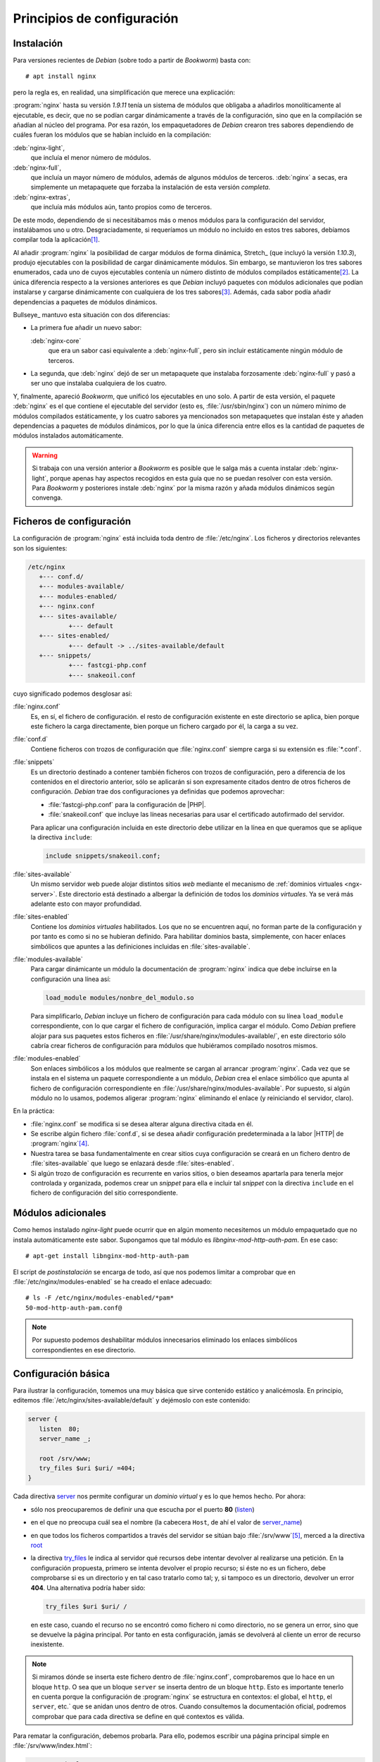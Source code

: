 Principios de configuración
===========================

.. _nginx-install:

Instalación
-----------
Para versiones recientes de *Debian* (sobre todo a partir de *Bookworm*) basta
con::

	 # apt install nginx

pero la regla es, en realidad, una simplificación que merece una explicación:

:program:`nginx` hasta su versión *1.9.11* tenía un sistema de módulos que
obligaba a añadirlos monolíticamente al ejecutable, es decir, que no se podían
cargar dinámicamente a través de la configuración, sino que en la compilación se
añadían al núcleo del programa. Por esa razón, los empaquetadores de *Debian*
crearon tres sabores dependiendo de cuáles fueran los módulos que se habían
incluido en la compilación:

:deb:`nginx-light`,
   que incluía el menor número de módulos.

:deb:`nginx-full`,
   que incluía un mayor número de módulos, además de
   algunos módulos de terceros. :deb:`nginx` a secas, era simplemente un
   metapaquete que forzaba la instalación de esta versión *completa*.

:deb:`nginx-extras`,
   que incluía más módulos aún, tanto propios como de
   terceros.

De este modo, dependiendo de si necesitábamos más o menos módulos para la
configuración del servidor, instalábamos uno u otro. Desgraciadamente, si
requeríamos un módulo no incluído en estos tres sabores, debíamos compilar toda
la aplicación\ [#]_.

Al añadir :program:`nginx` la posibilidad de cargar módulos de forma dinámica,
Stretch_ (que incluyó la versión *1.10.3*), produjo ejecutables con la
posibilidad de cargar dinámicamente módulos. Sin embargo, se mantuvieron los
tres sabores enumerados, cada uno de cuyos ejecutables contenía un número
distinto de módulos compilados estáticamente\ [#]_. La única diferencia respecto
a la versiones anteriores es que *Debian* incluyó paquetes con módulos
adicionales que podían instalarse y cargarse dinámicamente con cualquiera de los
tres sabores\ [#]_. Además, cada sabor podía añadir dependencias a paquetes de
módulos dinámicos.

Bullseye_ mantuvo esta situación con dos diferencias:

* La primera fue añadir un nuevo sabor:

  :deb:`nginx-core`
     que era un sabor casi equivalente a :deb:`nginx-full`, pero sin incluir
     estáticamente ningún módulo de terceros.

* La segunda, que :deb:`nginx` dejó de ser un metapaquete que instalaba
  forzosamente :deb:`nginx-full` y pasó a ser uno que instalaba cualquiera de los
  cuatro.

Y, finalmente, apareció *Bookworm*, que unificó los ejecutables en uno solo. A
partir de esta versión, el paquete :deb:`nginx` es el que contiene el ejecutable
del servidor (esto es, :file:`/usr/sbin/nginx`) con un número mínimo de módulos
compilados estáticamente, y los cuatro sabores ya mencionados son metapaquetes
que instalan éste y añaden dependencias a paquetes de módulos dinámicos, por lo
que la única diferencia entre ellos es la cantidad de paquetes de módulos
instalados automáticamente.

.. warning:: Si trabaja con una versión anterior a *Bookworm* es posible que le
   salga más a cuenta instalar :deb:`nginx-light`, porque apenas hay aspectos
   recogidos en esta guía que no se puedan resolver con esta versión. Para
   *Bookworm* y posteriores instale :deb:`nginx` por la misma razón y añada
   módulos dinámicos según convenga.

Ficheros de configuración
-------------------------
La configuración de :program:`nginx` está incluida toda dentro de
:file:`/etc/nginx`. Los ficheros y directorios relevantes son los siguientes:

.. code-block:: none

   /etc/nginx
      +--- conf.d/
      +--- modules-available/
      +--- modules-enabled/
      +--- nginx.conf
      +--- sites-available/
              +--- default
      +--- sites-enabled/
              +--- default -> ../sites-available/default
      +--- snippets/
              +--- fastcgi-php.conf
              +--- snakeoil.conf

cuyo significado podemos desglosar así:

:file:`nginx.conf`
   Es, en sí, el fichero de configuración. el resto de configuración existente
   en este directorio se aplica, bien porque este fichero la carga directamente,
   bien porque un fichero cargado por él, la carga a su vez.
:file:`conf.d`
   Contiene ficheros con trozos de configuración que :file:`nginx.conf` siempre
   carga si su extensión es :file:`*.conf`.
:file:`snippets`
   Es un directorio destinado a contener también ficheros con trozos de
   configuración, pero a diferencia de los contenidos en el directorio anterior,
   sólo se aplicarán si son expresamente citados dentro de otros ficheros de
   configuración. *Debian* trae dos configuraciones ya definidas que podemos
   aprovechar:

   * :file:`fastcgi-php.conf` para la configuración de |PHP|.

   * :file:`snakeoil.conf` que incluye las líneas necesarias para usar el
     certificado autofirmado del servidor.

   Para aplicar una configuración incluida en este directorio debe utilizar en
   la línea en que queramos que se aplique la directiva ``include``:

   .. code-block:: nginx

      include snippets/snakeoil.conf;

:file:`sites-available`
   Un mismo servidor web puede alojar distintos sitios *web* mediante el
   mecanismo de :ref:`dominios virtuales <ngx-server>`. Este directorio está
   destinado a albergar la definición de todos los *dominios virtuales*. Ya se
   verá más adelante esto con mayor profundidad.
:file:`sites-enabled`
   Contiene los *dominios virtuales* habilitados. Los que no se encuentren aquí,
   no forman parte de la configuración y por tanto es como si no se hubieran
   definido. Para habilitar dominios basta, simplemente, con hacer enlaces
   simbólicos que apuntes a las definiciones incluidas en :file:`sites-available`.
:file:`modules-available`
   Para cargar dinámicante un módulo la documentación de :program:`nginx`
   indica que debe incluirse en la configuración una línea así:

   .. code-block:: nginx

      load_module modules/nonbre_del_modulo.so

   Para simplificarlo, *Debian* incluye un fichero de configuración para cada
   módulo con su línea ``load_module`` correspondiente, con lo que cargar el
   fichero de configuración, implica cargar el módulo. Como *Debian* prefiere
   alojar para sus paquetes estos ficheros en
   :file:`/usr/share/nginx/modules-available/`, en este directorio sólo cabría
   crear ficheros de configuración para módulos que hubiéramos compilado
   nosotros mismos.
:file:`modules-enabled`
   Son enlaces simbólicos a los módulos que realmente se cargan al arrancar
   :program:`nginx`. Cada vez que se instala en el sistema un paquete
   correspondiente a un módulo, *Debian* crea el enlace simbólico que apunta
   al fichero de configuración correspondiente en
   :file:`/usr/share/nginx/modules-available`. Por supuesto, si algún módulo no
   lo usamos, podemos aligerar :program:`nginx` eliminando el enlace (y
   reiniciando el servidor, claro).

En la práctica:

* :file:`nginx.conf` se modifica si se desea alterar alguna directiva citada en
  él.
* Se escribe algún fichero :file:`conf.d`, si se desea añadir configuración
  predeterminada a la labor |HTTP| de :program:`nginx`\ [#]_.
* Nuestra tarea se basa fundamentalmente en crear sitios cuya configuración se
  creará en un fichero dentro de :file:`sites-available` que luego se enlazará
  desde :file:`sites-enabled`.
* Si algún trozo de configuración es recurrente en varios sitios, o bien
  deseamos apartarla para tenerla mejor controlada y organizada, podemos crear
  un *snippet* para ella e incluir tal *snippet* con la directiva ``include`` en
  el fichero de configuración del sitio correspondiente.

.. _nginx-install-modules:

Módulos adicionales
-------------------
Como hemos instalado *nginx-light* puede ocurrir que en algún momento
necesitemos un módulo empaquetado que no instala automáticamente este sabor.
Supongamos que tal módulo es *libnginx-mod-http-auth-pam*. En ese caso::

   # apt-get install libnginx-mod-http-auth-pam

El script de *postinstalación* se encarga de todo, así que nos podemos limitar
a comprobar que en :file:`/etc/nginx/modules-enabled` se ha creado el enlace
adecuado::

   # ls -F /etc/nginx/modules-enabled/*pam*
   50-mod-http-auth-pam.conf@

.. note:: Por supuesto podemos deshabilitar módulos innecesarios eliminado los
   enlaces simbólicos correspondientes en ese directorio.

.. _nginx-basico:

Configuración básica
--------------------
Para ilustrar la configuración, tomemos una muy básica que sirve contenido
estático y analicémosla. En principio, editemos
:file:`/etc/nginx/sites-available/default` y dejémoslo con este contenido:

.. code-block:: nginx

   server {
      listen  80;
      server_name _;

      root /srv/www;
      try_files $uri $uri/ =404;
   }

.. _nginx-server:
.. _nginx-listen:
.. _nginx-root:
.. _nginx-try_files:

Cada directiva `server
<http://nginx.org/en/docs/http/ngx_http_core_module.html#server>`_ nos permite
configurar un *dominio virtual* y es lo que hemos hecho. Por ahora:

* sólo nos preocuparemos de definir una que escucha por el puerto **80**
  (`listen <http://nginx.org/en/docs/http/ngx_http_core_module.html#listen>`_)
* en el que no preocupa cuál sea el nombre (la cabecera ``Host``, de ahí el
  valor de `server_name
  <http://nginx.org/en/docs/http/ngx_http_core_module.html#server_name>`_)
* en que todos los ficheros compartidos a través del servidor se sitúan bajo
  :file:`/srv/www`\ [#]_, merced a la directiva `root
  <http://nginx.org/en/docs/http/ngx_http_core_module.html#root>`_
* la directiva `try_files
  <http://nginx.org/en/docs/http/ngx_http_core_module.html#try_files>`_ le
  indica al servidor qué recursos debe intentar devolver al realizarse una
  petición. En la configuración propuesta, primero se intenta devolver el propio
  recurso; si éste no es un fichero, debe comprobarse si es un directorio y en
  tal caso tratarlo como tal; y, si tampoco es un directorio, devolver un error
  **404**. Una alternativa podría haber sido:

  .. code-block:: nginx

     try_files $uri $uri/ /

  en este caso, cuando el recurso no se encontró como fichero ni como
  directorio, no se genera un error, sino que se devuelve la página principal.
  Por tanto en esta configuración, jamás se devolverá al cliente un error de
  recurso inexistente.

.. note:: Si miramos dónde se inserta este fichero dentro de :file:`nginx.conf`,
   comprobaremos que lo hace en un bloque ``http``. O sea que un bloque
   ``server`` se inserta dentro de un bloque ``http``. Esto es importante
   tenerlo en cuenta porque la configuración de :program:`nginx` se estructura
   en contextos: el global, el ``http``, el ``server``, etc.` que se anidan unos
   dentro de otros. Cuando consultemos la documentación oficial, podremos
   comprobar que para cada directiva se define en qué contextos es válida.

Para rematar la configuración, debemos probarla. Para ello, podemos escribir una
página principal simple en :file:`/srv/www/index.html`:

.. code-block:: html

   <!DOCTYPE html>
   <html lang="es">
      <title>Página principal</title>
      <meta charset="utf-8">
      <h1>Página principal</h1>
   </html>

Y, por último, usar un navegador para acceder a la página usando, por ejemplo,
la propia *IP* de la máquina en la que hayamos instalado el servidor.

Sobre esta configuración básica podemos añadir algunas modificaciones:

* La directiva ``listen`` puede incluir explicitamente la interfaz en la que
  queremos que escuche. Por ejemplo:

   .. code-block:: nginx

      listen localhost:80;

  ya que cuando se indica únicamente el puerto se sobreentiende que escuchará en
  todas las disponibles.

* Esta misma directiva puede usarse repetidamente para escuchar en múltiples
  puertos o múltiples interfaces, de modo que:

   .. code-block:: nginx

      listen  80;
      listen  8080;

  hará que el servidor escuche tanto en el puerto **80** como en el **8080**\
  [#]_.

* Si en el navegador hemos usado esta dirección (cambiése la *ip* por la que
  toque)::
 
   http://192.168.1.11 

  .. _nginx-index:

  para pedir la página, deberíamos ser conscientes de lo que ha ocurrido. No
  hemos incluido ruta alguna para especificar el recurso, así que
  :program:`nginx` no encuentra el "no recurso" (por llamarlo de alguna forma).
  Siguiendo la directiva ``try_files`` añade una barra y entonces prueba a pedir
  el directorio raíz e, inexplicablemente, se devuelve el recurso
  :file:`/index.html`. Obviamente el suceso tiene explicación. Cuando
  :program:`nginx` se encuentra con que se le pide un directorio, revisa una
  directiva llamada `index
  <http://nginx.org/en/docs/http/ngx_http_index_module.html#index>`_ para saber
  cuáles son los fichero que se consideran de índice y que se mostrarán. El
  valor predeterminado de esta directiva es:

   .. code-block:: nginx

      index index.html;

  así que esa es la razón por la que se sirve la página simple que preparamos.
  La directiva, por supuesto, admite que le cambiemos el valor o incluso que
  pongamos varios para que  :program:`nginx` pruebe su existencia ordenadamente.
  Por ejemplo:

  .. code-block:: nginx

     index index.html index.htm;

  probaría si existen :file:`index.html` y, si no es así, prueba :file:`index.htm`.
  Ahora bien, ¿qué ocurre si no existen tales ficheros de índice? En ese caso,
  :program:`nginx` mostrará el contenido del directorio, pero sólo si se añade
  la directiva `autoindex
  <http://nginx.org/en/docs/http/ngx_http_autoindex_module.html#autoindex>`_:

  .. code-block:: nginx

     autoindex on;
     autoindex_exact_size off;  # Muestra unidades k, m, M, etc. y no bytes siempre

  que por defecto tiene valor *off*.

  .. Quizás podría ponerse un formato más aparente con xml y el módulo
     http://nginx.org/en/docs/http/ngx_http_xslt_module.html. Estudiarlo y
     añadir un epígrafe si es así.

La configuración, además, admite algunos añadidos interesantes:

.. _nginx-logs:

* :program:`nginx` registra los accesos y los accesos fallidos dentro de los
  ficheros :file:`access.log` y :file:`error.log` del directorio
  :file:`/var/log/nginx`, ya que así de define dentro :file:`nginx.conf`
  mediante las directivas `access_log
  <http://nginx.org/en/docs/http/ngx_http_log_module.html#access_log>`_ y
  `error_log
  <http://nginx.org/en/docs/http/ngx_http_log_module.html#error_log>`_. A este
  respecto es importante tener claras dos cosas:

  - Es común definir distintos ficheros de registro para distintos dominios
    virtuales, así que podríamos incluir dentro del bloque ``server`` estas
    dos directivas con ficheros alternativos.
  - Si en un mismo contexto se definen varios ``access_log`` (o ``error_log``),
    se escribirán registros en los ficheros que definen todas las directivas.
    Sin embargo, cuando en un contexto inferior se define la directiva, ésta
    sobreescribe las definiciones que pudieran haberse hecho en un contexto
    superior.
  - Estos ficheros se escriben directamente y no pasan por el gestor de
    registros (:program:`systemd` o :program:`rsyslog`, según el caso). Para
    propiciar que :program:`nginx` use el gestor, vea más adelante :ref:`cómo
    <nginx-systemd>`.

* :program:`nginx` tiene unas páginas predefinidas para informar al cliente
  de los errores (**403**, **404**, **502**, etc.). Podemos, no obtante, crear
  páginas personalizadas y hacer que :program:`nginx` las envíe al cliente en
  vez de las predefinidas:

  .. code-block:: nginx

     error_page 404                      /errors/404.html;
     error_page 500 502 503 504          /errors/50X.html;

.. rubric:: Notas al pie

.. [#] Este es el inconveniente de que los módulos se compilen
   estáticamente.

.. [#] Por ejemplo, `ngx_http_referer` no estaba incluido en el ejecutable de
   *nginx-light*, pero sí en los de *nginx-full* y *nginx-extra*.

.. [#] Por ejemplo, :deb:`libnginx-mod-http-dav-ext` contiene el módulo
   `ngx_http_dav_module
   <http://nginx.org/en/docs/http/ngx_http_dav_module.html>`_, que da suporte a
   :program:`nginx` para las extensiones de *WebDav*, :ref:`ya comentadas
   <metodos-webdav>`.

.. [#] :program:`nginx` puede actuar como *proxy* de correo o *proxy* para
   conexiones TCP crudas. Para estos casos, no sirve escribir dentro de este
   fichero y se debe tocar directamente :file:`nginx.conf`.

.. [#] Lo cierto es que *Debian* sigue pretendiendo que el contenido del
   servidor siga estando bajo :file:`/var/www`. Nosotros, en cambio, preferimos
   seguir las directrices del `FHS <http://www.pathname.com/fhs/>`_, ya
   citado al comienzo de este material.

.. [#] Ya veremos que esto es útil cuando queramos versiones seguras e inseguras
   del mismo sitio:
   
   .. code-block:: nginx

      listen  80;
      listen  443 ssl;

   aunque esto requiere más configuración.

.. |SSL| replace:: :abbr:`SSL (Security Socket Layer)`
.. |PHP| replace:: :abbr:`PHP (PHP Hypertext Preprocesor)`
